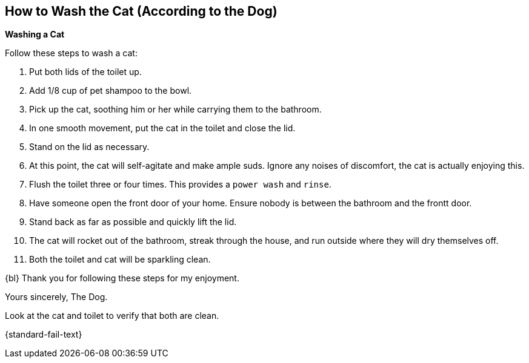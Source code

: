 [time=5]
[id='how-to-wash-a-cat']
== How to Wash the Cat (According to the Dog)
:task-context: washing-a-cat

****
*Washing a Cat*
****

Follow these steps to wash a cat:

. Put both lids of the toilet up.
. Add 1/8 cup of pet shampoo to the bowl.
. Pick up the cat, soothing him or her while carrying them to the bathroom.
. In one smooth movement, put the cat in the toilet and close the lid.
. Stand on the lid as necessary.
. At this point, the cat will self-agitate and make ample suds. Ignore any noises of discomfort, the cat is actually enjoying this.
. Flush the toilet three or four times. This provides a `power wash` and `rinse`.
. Have someone open the front door of your home. Ensure nobody is between the bathroom and the frontt door.
. Stand back as far as possible and quickly lift the lid.
. The cat will rocket out of the bathroom, streak through the house, and run outside where they will dry themselves off.
. Both the toilet and cat will be sparkling clean.

{bl}
Thank you for following these steps for my enjoyment.

Yours sincerely, 
The Dog.

[type=verification]
Look at the cat and toilet to verify that both are clean.

[type=verificationFail]
{standard-fail-text}

// end::task-washing-a-cat[]